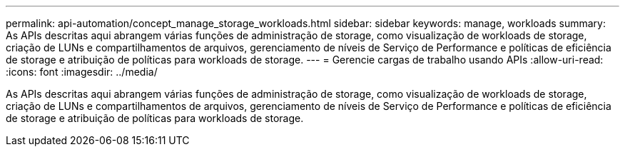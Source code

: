 ---
permalink: api-automation/concept_manage_storage_workloads.html 
sidebar: sidebar 
keywords: manage, workloads 
summary: As APIs descritas aqui abrangem várias funções de administração de storage, como visualização de workloads de storage, criação de LUNs e compartilhamentos de arquivos, gerenciamento de níveis de Serviço de Performance e políticas de eficiência de storage e atribuição de políticas para workloads de storage. 
---
= Gerencie cargas de trabalho usando APIs
:allow-uri-read: 
:icons: font
:imagesdir: ../media/


[role="lead"]
As APIs descritas aqui abrangem várias funções de administração de storage, como visualização de workloads de storage, criação de LUNs e compartilhamentos de arquivos, gerenciamento de níveis de Serviço de Performance e políticas de eficiência de storage e atribuição de políticas para workloads de storage.
